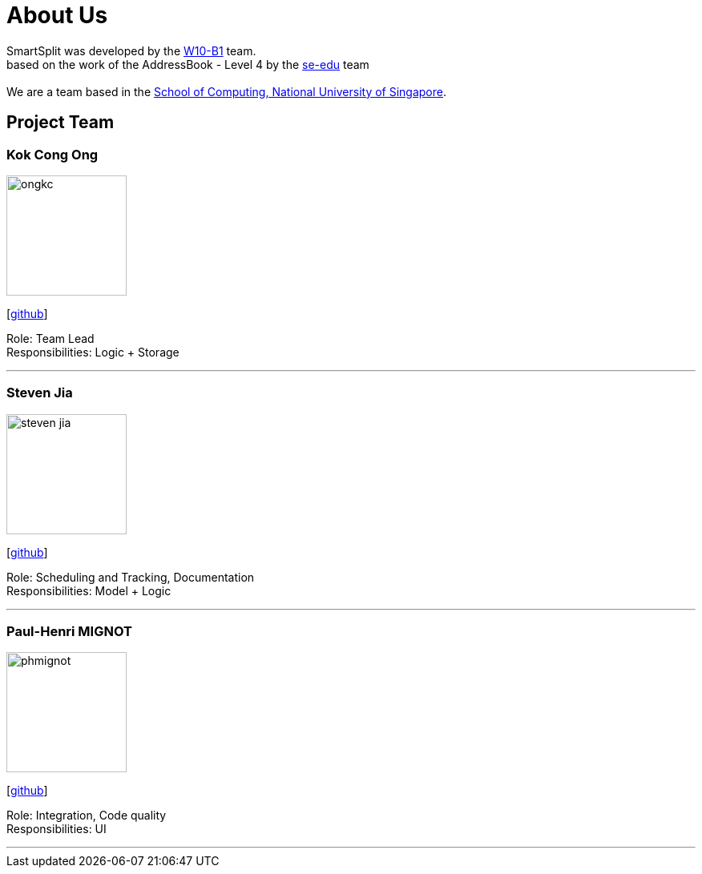 = About Us
:relfileprefix: team/
:imagesDir: images
:stylesDir: stylesheets

SmartSplit was developed by the https://github.com/CS2103JAN2018-W10-B1/main/tree/master/docs/team[W10-B1] team. +
based on the work of the AddressBook - Level 4 by the https://se-edu.github.io/docs/Team.html[se-edu] team +
{empty} +
We are a team based in the http://www.comp.nus.edu.sg[School of Computing, National University of Singapore].

== Project Team

=== Kok Cong Ong
image::ongkc.png[width="150", align="left"]
{empty}[https://github.com/ongkc[github]]

Role: Team Lead +
Responsibilities: Logic + Storage

'''

=== Steven Jia
image::steven-jia.png[width="150", align="left"]
{empty}[https://github.com/Steven-Jia[github]]

Role: Scheduling and Tracking, Documentation +
Responsibilities: Model + Logic

'''

=== Paul-Henri MIGNOT
image::phmignot.png[width="150", align="left"]
{empty}[http://github.com/phmignot[github]]

Role: Integration, Code quality +
Responsibilities: UI

'''

